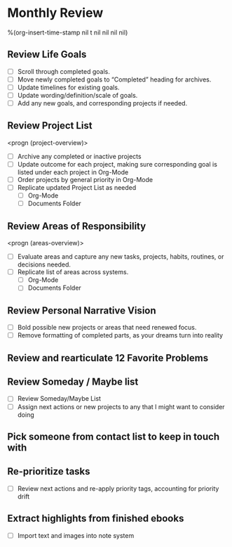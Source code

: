 * Monthly Review
:PROPERTIES:
:SORT:     TYPE
:END:
%(org-insert-time-stamp nil t nil nil nil nil)

** Review Life Goals
- [ ] Scroll through completed goals.
- [ ] Move newly completed goals to “Completed” heading for archives.
- [ ] Update timelines for existing goals.
- [ ] Update wording/definition/scale of goals.
- [ ] Add any new goals, and corresponding projects if needed.
** Review Project List
<progn (project-overview)>

- [ ] Archive any completed or inactive projects
- [ ] Update outcome for each project, making sure corresponding goal is listed under each project in Org-Mode
- [ ] Order projects by general priority in Org-Mode
- [ ] Replicate updated Project List as needed
  - [ ] Org-Mode
  - [ ] Documents Folder
** Review Areas of Responsibility
<progn (areas-overview)>

- [ ] Evaluate areas and capture any new tasks, projects, habits, routines, or decisions needed.
- [ ] Replicate list of areas across systems.
  - [ ] Org-Mode
  - [ ] Documents Folder
** Review Personal Narrative Vision
- [ ] Bold possible new projects or areas that need renewed focus.
- [ ] Remove formatting of completed parts, as your dreams turn into reality
** Review and rearticulate 12 Favorite Problems
** Review Someday / Maybe list
- [ ] Review Someday/Maybe List
- [ ] Assign next actions or new projects to any that I might want to consider doing
** Pick someone from contact list to keep in touch with
** Re-prioritize tasks
- [ ] Review next actions and re-apply priority tags, accounting for priority drift
** Extract highlights from finished ebooks
- [ ] Import text and images into note system
